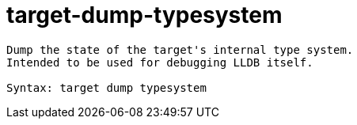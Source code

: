 = target-dump-typesystem

----
Dump the state of the target's internal type system.
Intended to be used for debugging LLDB itself.

Syntax: target dump typesystem
----